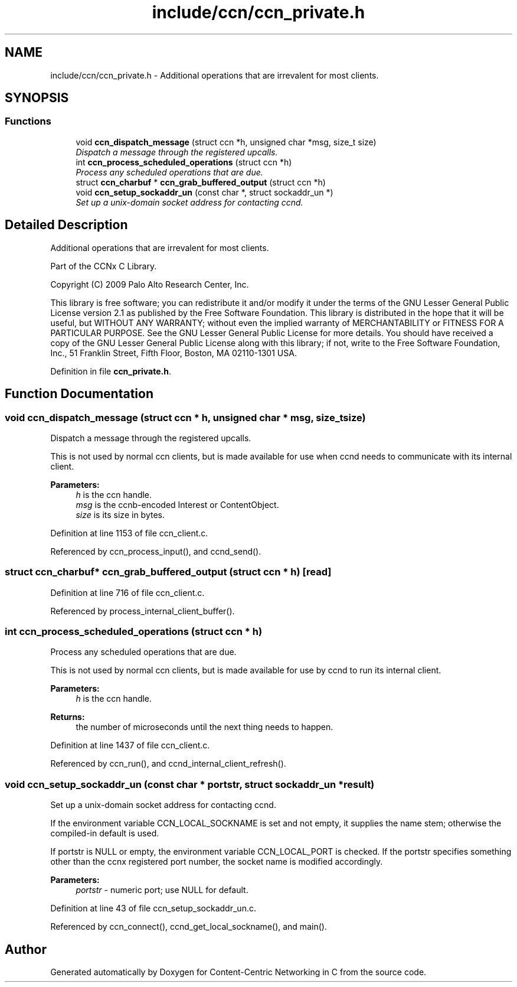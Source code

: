 .TH "include/ccn/ccn_private.h" 3 "14 Sep 2011" "Version 0.4.1" "Content-Centric Networking in C" \" -*- nroff -*-
.ad l
.nh
.SH NAME
include/ccn/ccn_private.h \- Additional operations that are irrevalent for most clients. 
.SH SYNOPSIS
.br
.PP
.SS "Functions"

.in +1c
.ti -1c
.RI "void \fBccn_dispatch_message\fP (struct ccn *h, unsigned char *msg, size_t size)"
.br
.RI "\fIDispatch a message through the registered upcalls. \fP"
.ti -1c
.RI "int \fBccn_process_scheduled_operations\fP (struct ccn *h)"
.br
.RI "\fIProcess any scheduled operations that are due. \fP"
.ti -1c
.RI "struct \fBccn_charbuf\fP * \fBccn_grab_buffered_output\fP (struct ccn *h)"
.br
.ti -1c
.RI "void \fBccn_setup_sockaddr_un\fP (const char *, struct sockaddr_un *)"
.br
.RI "\fISet up a unix-domain socket address for contacting ccnd. \fP"
.in -1c
.SH "Detailed Description"
.PP 
Additional operations that are irrevalent for most clients. 

Part of the CCNx C Library.
.PP
Copyright (C) 2009 Palo Alto Research Center, Inc.
.PP
This library is free software; you can redistribute it and/or modify it under the terms of the GNU Lesser General Public License version 2.1 as published by the Free Software Foundation. This library is distributed in the hope that it will be useful, but WITHOUT ANY WARRANTY; without even the implied warranty of MERCHANTABILITY or FITNESS FOR A PARTICULAR PURPOSE. See the GNU Lesser General Public License for more details. You should have received a copy of the GNU Lesser General Public License along with this library; if not, write to the Free Software Foundation, Inc., 51 Franklin Street, Fifth Floor, Boston, MA 02110-1301 USA. 
.PP
Definition in file \fBccn_private.h\fP.
.SH "Function Documentation"
.PP 
.SS "void ccn_dispatch_message (struct ccn * h, unsigned char * msg, size_t size)"
.PP
Dispatch a message through the registered upcalls. 
.PP
This is not used by normal ccn clients, but is made available for use when ccnd needs to communicate with its internal client. 
.PP
\fBParameters:\fP
.RS 4
\fIh\fP is the ccn handle. 
.br
\fImsg\fP is the ccnb-encoded Interest or ContentObject. 
.br
\fIsize\fP is its size in bytes. 
.RE
.PP

.PP
Definition at line 1153 of file ccn_client.c.
.PP
Referenced by ccn_process_input(), and ccnd_send().
.SS "struct \fBccn_charbuf\fP* ccn_grab_buffered_output (struct ccn * h)\fC [read]\fP"
.PP
Definition at line 716 of file ccn_client.c.
.PP
Referenced by process_internal_client_buffer().
.SS "int ccn_process_scheduled_operations (struct ccn * h)"
.PP
Process any scheduled operations that are due. 
.PP
This is not used by normal ccn clients, but is made available for use by ccnd to run its internal client. 
.PP
\fBParameters:\fP
.RS 4
\fIh\fP is the ccn handle. 
.RE
.PP
\fBReturns:\fP
.RS 4
the number of microseconds until the next thing needs to happen. 
.RE
.PP

.PP
Definition at line 1437 of file ccn_client.c.
.PP
Referenced by ccn_run(), and ccnd_internal_client_refresh().
.SS "void ccn_setup_sockaddr_un (const char * portstr, struct sockaddr_un * result)"
.PP
Set up a unix-domain socket address for contacting ccnd. 
.PP
If the environment variable CCN_LOCAL_SOCKNAME is set and not empty, it supplies the name stem; otherwise the compiled-in default is used.
.PP
If portstr is NULL or empty, the environment variable CCN_LOCAL_PORT is checked. If the portstr specifies something other than the ccnx registered port number, the socket name is modified accordingly. 
.PP
\fBParameters:\fP
.RS 4
\fIportstr\fP - numeric port; use NULL for default. 
.RE
.PP

.PP
Definition at line 43 of file ccn_setup_sockaddr_un.c.
.PP
Referenced by ccn_connect(), ccnd_get_local_sockname(), and main().
.SH "Author"
.PP 
Generated automatically by Doxygen for Content-Centric Networking in C from the source code.
